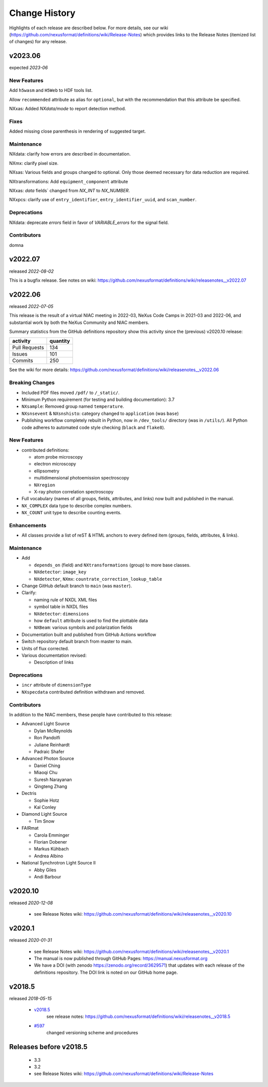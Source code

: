 ..
  This file describes user-visible changes between the versions.

  Highlights from the Change History, especially new releases,
  should be added to manual/history.rst.

  subsections could include these headings (in this order), omit if no content

    Notice
    Breaking Changes
    New Features and/or Enhancements
    Fixes
    Maintenance
    Deprecations
    Contributors

Change History
##############

Highlights of each release are described below.  For more details, see our wiki
(https://github.com/nexusformat/definitions/wiki/Release-Notes)
which provides links to the Release Notes (itemized list of changes) for any release.


v2023.06
++++++++

expected *2023-06*

New Features
------------

Add ``h5wasm`` and ``H5Web`` to HDF tools list.

Allow ``recommended`` attribute as alias for ``optional``, but with the
recommendation that this attribute be specified.

NXxas: Added `NXdata/mode` to report detection method.

Fixes
-----------

Added missing close parenthesis in rendering of suggested target.

Maintenance
-----------

NXdata: clarify how errors are described in documentation.

NXmx: clarify pixel size.

NXsas: Various fields and groups changed to optional.  Only those deemed
necessary for data reduction are required.

NXtransformations: Add ``equipment_component`` attribute

NXxas: `data` fields` changed from `NX_INT` to `NX_NUMBER`.

NXxpcs: clarify use of ``entry_identifier``, ``entry_identifier_uuid``, and ``scan_number``.

Deprecations
------------

NXdata: deprecate `errors` field in favor of `VARIABLE_errors` for the signal field.

Contributors
------------

domna

v2022.07
++++++++

released *2022-08-02*

This is a bugfix release. See notes on wiki: https://github.com/nexusformat/definitions/wiki/releasenotes__v2022.07

v2022.06
++++++++

released *2022-07-05*

This release is the result of
a virtual NIAC meeting in 2022-03,
NeXus Code Camps in 2021-03 and 2022-06,
and substantial work by both the NeXus Community and NIAC members.

Summary statistics from the GitHub definitions repository show
this activity since the (previous) v2020.10 release:

=============   ========
activity        quantity
=============   ========
Pull Requests   134
Issues          101
Commits         250
=============   ========

See the wiki for more details:
https://github.com/nexusformat/definitions/wiki/releasenotes__v2022.06

.. nothing to report here
  Notice
  ------

Breaking Changes
----------------

* Included PDF files moved ``/pdf/`` to ``/_static/``.

* Minimum Python requirement (for testing and building documentation):  3.7

* ``NXsample``: Removed group named ``temperature``.

* ``NXsnsevent`` & ``NXsnshisto``: category changed to ``application`` (was ``base``)

* Publishing workflow completely rebuilt in Python, now in ``/dev_tools/``
  directory (was in ``/utils/``).  All Python code adheres to automated
  code style checking (``black`` and ``flake8``).

New Features
------------

* contributed definitions:

  * atom probe microscopy
  * electron microscopy
  * ellipsometry
  * multidimensional photoemission spectroscopy
  * ``NXregion``
  * X-ray photon correlation spectroscopy

* Full vocabulary (names of all groups, fields, attributes, and links) now built
  and published in the manual.

* ``NX_COMPLEX`` data type to describe complex numbers.

* ``NX_COUNT`` unit type to describe counting events.

Enhancements
------------

* All classes provide a list of reST & HTML anchors to every defined item
  (groups, fields, attributes, & links).

Maintenance
-----------

* Add

  * ``depends_on`` (field) and ``NXtransformations`` (group)
    to more base classes.
  * ``NXdetector``: ``image_key``
  * ``NXdetector``, ``NXmx``: ``countrate_correction_lookup_table``

* Change GitHub default branch to ``main`` (was ``master``).

* Clarify:

  * naming rule of NXDL XML files
  * symbol table in NXDL files
  * ``NXdetector``: ``dimensions``
  * how ``default`` attribute is used to find the plottable data
  * ``NXBeam``: various symbols and polarization fields

* Documentation built and published from GitHub Actions workflow

* Switch repository default branch from master to main.

* Units of flux corrected.

* Various documentation revised:

  * Description of links

Deprecations
------------

* ``incr`` attribute of ``dimensionType``
* ``NXspecdata`` contributed definition withdrawn and removed.

Contributors
------------

In addition to the NIAC members, these people have contributed to this release:

* Advanced Light Source

  * Dylan McReynolds
  * Ron Pandolfi
  * Juliane Reinhardt
  * Padraic Shafer

* Advanced Photon Source

  * Daniel Ching
  * Miaoqi Chu
  * Suresh Narayanan
  * Qingteng Zhang

* Dectris

  * Sophie Hotz
  * Kal Conley

* Diamond Light Source

  * Tim Snow

* FAIRmat

  * Carola Emminger
  * Florian Dobener
  * Markus Kühbach
  * Andrea Albino

* National Synchrotron Light Source II

  * Abby Giles
  * Andi Barbour

v2020.10
++++++++

released *2020-12-08*

    * see Release Notes wiki: https://github.com/nexusformat/definitions/wiki/releasenotes__v2020.10

v2020.1
+++++++

released *2020-01-31*

    * see Release Notes wiki: https://github.com/nexusformat/definitions/wiki/releasenotes__v2020.1
    * The manual is now published through GitHub Pages: https://manual.nexusformat.org
    * We have a DOI (with zenodo https://zenodo.org/record/3629571) that updates with each release of the definitions repository.  The DOI link is noted on our GitHub home page.

v2018.5
++++++++

released *2018-05-15*

    * `v2018.5 <https://github.com/nexusformat/definitions/releases/tag/v2018.5>`_
       see release notes: https://github.com/nexusformat/definitions/wiki/releasenotes__v2018.5
    * `#597 <https://github.com/nexusformat/definitions/issues/597>`_
       changed versioning scheme and procedures

Releases before v2018.5
+++++++++++++++++++++++

    * 3.3
    * 3.2
    * see Release Notes wiki: https://github.com/nexusformat/definitions/wiki/Release-Notes
